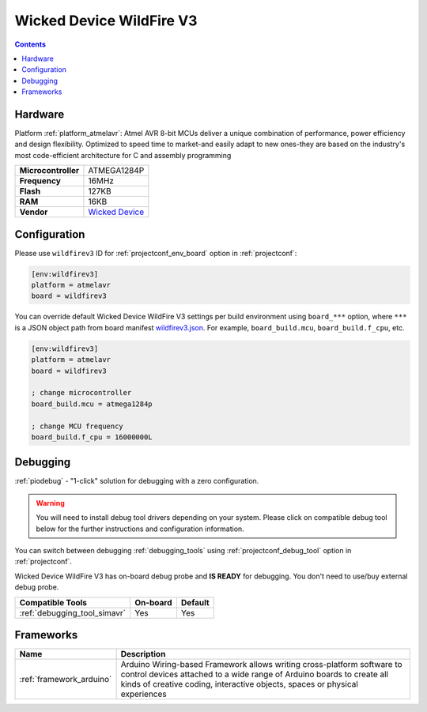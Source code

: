  
.. _board_atmelavr_wildfirev3:

Wicked Device WildFire V3
=========================

.. contents::

Hardware
--------

Platform :ref:`platform_atmelavr`: Atmel AVR 8-bit MCUs deliver a unique combination of performance, power efficiency and design flexibility. Optimized to speed time to market-and easily adapt to new ones-they are based on the industry's most code-efficient architecture for C and assembly programming

.. list-table::

  * - **Microcontroller**
    - ATMEGA1284P
  * - **Frequency**
    - 16MHz
  * - **Flash**
    - 127KB
  * - **RAM**
    - 16KB
  * - **Vendor**
    - `Wicked Device <http://shop.wickeddevice.com/resources/wildfire/?utm_source=platformio.org&utm_medium=docs>`__


Configuration
-------------

Please use ``wildfirev3`` ID for :ref:`projectconf_env_board` option in :ref:`projectconf`:

.. code-block:: ini

  [env:wildfirev3]
  platform = atmelavr
  board = wildfirev3

You can override default Wicked Device WildFire V3 settings per build environment using
``board_***`` option, where ``***`` is a JSON object path from
board manifest `wildfirev3.json <https://github.com/platformio/platform-atmelavr/blob/master/boards/wildfirev3.json>`_. For example,
``board_build.mcu``, ``board_build.f_cpu``, etc.

.. code-block:: ini

  [env:wildfirev3]
  platform = atmelavr
  board = wildfirev3

  ; change microcontroller
  board_build.mcu = atmega1284p

  ; change MCU frequency
  board_build.f_cpu = 16000000L

Debugging
---------

:ref:`piodebug` - "1-click" solution for debugging with a zero configuration.

.. warning::
    You will need to install debug tool drivers depending on your system.
    Please click on compatible debug tool below for the further
    instructions and configuration information.

You can switch between debugging :ref:`debugging_tools` using
:ref:`projectconf_debug_tool` option in :ref:`projectconf`.

Wicked Device WildFire V3 has on-board debug probe and **IS READY** for debugging. You don't need to use/buy external debug probe.

.. list-table::
  :header-rows:  1

  * - Compatible Tools
    - On-board
    - Default
  * - :ref:`debugging_tool_simavr`
    - Yes
    - Yes

Frameworks
----------
.. list-table::
    :header-rows:  1

    * - Name
      - Description

    * - :ref:`framework_arduino`
      - Arduino Wiring-based Framework allows writing cross-platform software to control devices attached to a wide range of Arduino boards to create all kinds of creative coding, interactive objects, spaces or physical experiences